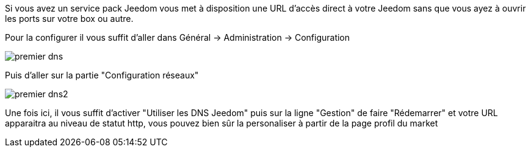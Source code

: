 Si vous avez un service pack Jeedom vous met à disposition une URL d'accès direct à votre Jeedom sans que vous ayez à ouvrir les ports sur votre box ou autre.

Pour la configurer il vous suffit d'aller dans Général → Administration → Configuration

image::../images/premier-dns.png[]

Puis d'aller sur la partie "Configuration réseaux"

image::../images/premier-dns2.png[]

Une fois ici, il vous suffit d'activer "Utiliser les DNS Jeedom" puis sur la ligne "Gestion" de faire "Rédemarrer" et votre URL apparaitra au niveau de statut http, vous pouvez bien sûr la personaliser à partir de la page profil du market

